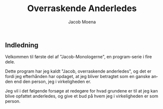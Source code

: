 :HEADER:
#+TITLE: Overraskende Anderledes
#+AUTHOR: Jacob Moena
#+OPTIONS: toc:nil
#+OPTIONS: num:nil
#+OPTIONS: todo:nil
#+OPTIONS: tags:nil
#+DESCRIPTION: The Gift
#+EXCLUDE_TAGS: noexport
#+KEYWORDS:
#+LANGUAGE: da
#+SELECT_TAGS: export
:END:

** Indledning
Velkommen til første del af "Jacob-Monologerne", en program-serie i fire dele.

Dette program har jeg kaldt "Jacob, overraskende anderledes", og det er fordi jeg efterhånden har opdaget, at jeg bliver betragtet som en ganske anden end den person, jeg i virkeligheden er.

Jeg vil i det følgende forsøge at redegøre for hvad grundene er til at jeg kan blive opfattet anderledes, og give et bud på hvem jeg i virkeligheden er som person.


:SPELLING:
# <!-- Local IspellDict: da -->
# <!-- Local IspellPersDict: ~/Dropbox/skriv/aspell-da -->
:END:

